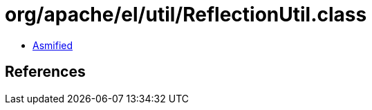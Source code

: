 = org/apache/el/util/ReflectionUtil.class

 - link:ReflectionUtil-asmified.java[Asmified]

== References

